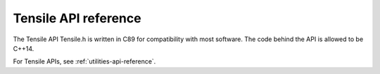 .. meta::
  :description: Tensile documentation and API reference
  :keywords: Tensile, GEMM, Tensor, ROCm, API, Documentation

.. _api-reference:

**********************
Tensile API reference
**********************

The Tensile API Tensile.h is written in C89 for compatibility with most software. The code behind the API is allowed to be C++14.

For Tensile APIs, see :ref:`utilities-api-reference`.
